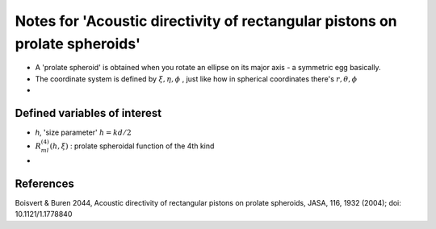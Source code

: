 Notes for 'Acoustic directivity of rectangular pistons on prolate spheroids'
============================================================================

* A 'prolate spheroid' is obtained when you rotate an ellipse on its major axis - a symmetric egg basically. 
* The coordinate system is defined by :math:`\xi, \eta, \phi` , just like how in spherical coordinates there's :math:`r,\theta,\phi`
* 


Defined variables of interest
~~~~~~~~~~~~~~~~~~~~~~~~~~~~~
* `h`, 'size parameter' :math:`h=kd/2`
* :math:`R^{(4)}_{ml}(h, \xi)` : prolate spheroidal function of the 4th kind 
* 



References
~~~~~~~~~~
Boisvert & Buren 2044, Acoustic directivity of rectangular pistons on prolate spheroids, JASA, 116, 1932 (2004); doi: 10.1121/1.1778840
